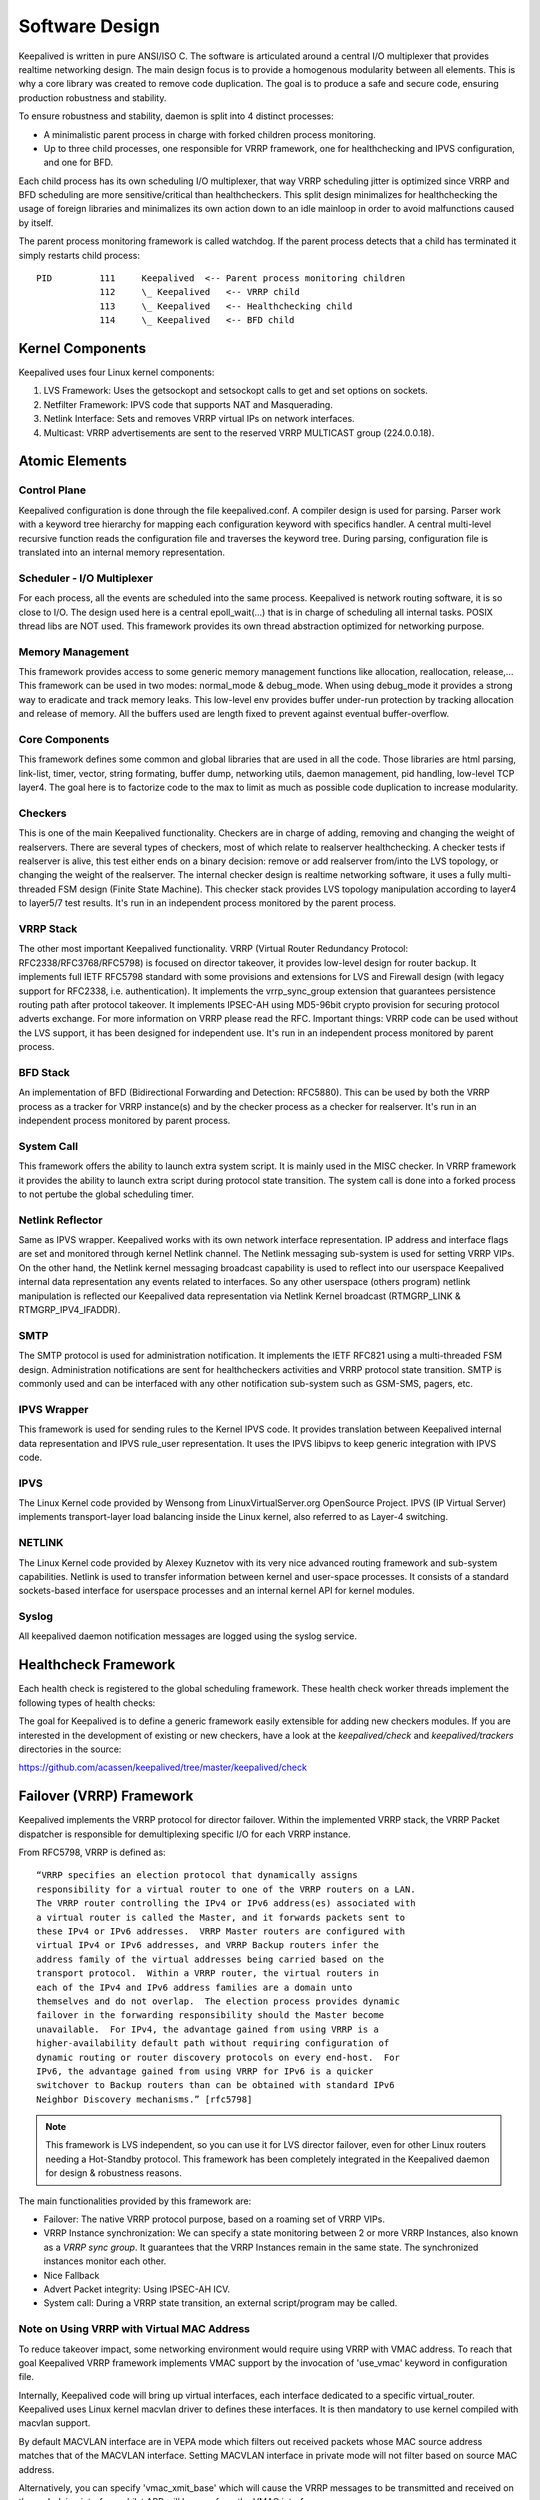 ###############
Software Design
###############


Keepalived is written in pure ANSI/ISO C. The software is articulated around a
central I/O multiplexer that provides realtime networking design. The main
design focus is to provide a homogenous modularity between all elements. This
is why a core library was created to remove code duplication. The goal is to
produce a safe and secure code, ensuring production robustness and stability.

To ensure robustness and stability, daemon is split into 4 distinct processes:

* A minimalistic parent process in charge with forked children process monitoring.
* Up to three child processes, one responsible for VRRP framework, one for
  healthchecking and IPVS configuration, and one for BFD.

Each child process has its own scheduling I/O multiplexer, that way VRRP
scheduling jitter is optimized since VRRP and BFD scheduling are more sensitive/critical
than healthcheckers. This split design minimalizes for healthchecking the usage
of foreign libraries and minimalizes its own action down to an idle mainloop in
order to avoid malfunctions caused by itself. 

The parent process monitoring framework is called watchdog. If the parent process
detects that a child has terminated it simply restarts child process::

    PID         111     Keepalived  <-- Parent process monitoring children
                112     \_ Keepalived   <-- VRRP child
                113     \_ Keepalived   <-- Healthchecking child
                114     \_ Keepalived   <-- BFD child

Kernel Components
*****************

Keepalived uses four Linux kernel components:

1. LVS Framework: Uses the getsockopt and setsockopt calls to get and set options on sockets.
#. Netfilter Framework: IPVS code that supports NAT and Masquerading.
#. Netlink Interface: Sets and removes VRRP virtual IPs on network interfaces.
#. Multicast:  VRRP advertisements are sent to the reserved VRRP MULTICAST group (224.0.0.18).


Atomic Elements
***************

.. image:: images/software_design.png
   :align: center
   :scale: 80%
   :alt: keepalived software design

Control Plane
=============

Keepalived configuration is done through the file keepalived.conf. A compiler
design is used for parsing. Parser work with a keyword tree hierarchy for
mapping each configuration keyword with specifics handler. A central
multi-level recursive function reads the configuration file and traverses the
keyword tree. During parsing, configuration file is translated into an internal
memory representation.

Scheduler - I/O Multiplexer
===========================

For each process, all the events are scheduled into the same process.
Keepalived is network routing software, it is so close to I/O. The design used
here is a central epoll_wait(...) that is in charge of scheduling all internal
tasks. POSIX thread libs are NOT used. This framework provides its own thread
abstraction optimized for networking purpose.

Memory Management
=================

This framework provides access to some generic memory management functions like
allocation, reallocation, release,... This framework can be used in two modes:
normal_mode & debug_mode. When using debug_mode it provides a strong way to
eradicate and track memory leaks. This low-level env provides buffer under-run
protection by tracking allocation and release of memory. All the buffers used are
length fixed to prevent against eventual buffer-overflow.

Core Components
===============

This framework defines some common and global libraries that are used in all the
code. Those libraries are html parsing, link-list, timer, vector, string
formating, buffer dump, networking utils, daemon management, pid handling, 
low-level TCP layer4. The goal here is to factorize code to the max to limit as
much as possible code duplication to increase modularity.

Checkers
========

This is one of the main Keepalived functionality. Checkers are in charge of
adding, removing and changing the weight of realservers. There are several types
of checkers, most of which relate to realserver healthchecking. A checker tests
if realserver is alive, this test either ends on a binary decision: remove or
add realserver from/into the LVS topology, or changing the weight of the realserver.
The internal checker design is realtime networking software, it uses a fully
multi-threaded FSM design (Finite State Machine). This checker stack provides
LVS topology manipulation according to layer4 to layer5/7 test results. It's run
in an independent process monitored by the parent process.

VRRP Stack
==========

The other most important Keepalived functionality. VRRP (Virtual Router
Redundancy Protocol: RFC2338/RFC3768/RFC5798) is focused on director takeover,
it provides low-level design for router backup. It implements full IETF RFC5798
standard with some provisions and extensions for LVS and Firewall design (with
legacy support for RFC2338, i.e. authentication). It implements
the vrrp_sync_group extension that guarantees persistence routing path after
protocol takeover. It implements IPSEC-AH using MD5-96bit crypto provision for
securing protocol adverts exchange. For more information on VRRP please read
the RFC. Important things: VRRP code can be used without the LVS support, it
has been designed for independent use. It's run in an independent process
monitored by parent process.

BFD Stack
==========

An implementation of BFD (Bidirectional Forwarding and Detection: RFC5880). This
can be used by both the VRRP process as a tracker for VRRP instance(s) and by the
checker process as a checker for realserver.
It's run in an independent process monitored by parent process.

System Call
===========

This framework offers the ability to launch extra system script. It is mainly
used in the MISC checker. In VRRP framework it provides the ability to launch
extra script during protocol state transition. The system call is done into a
forked process to not pertube the global scheduling timer.

Netlink Reflector
=================

Same as IPVS wrapper. Keepalived works with its own network interface
representation. IP address and interface flags are set and monitored through
kernel Netlink channel. The Netlink messaging sub-system is used for setting
VRRP VIPs. On the other hand, the Netlink kernel messaging broadcast capability
is used to reflect into our userspace Keepalived internal data representation
any events related to interfaces. So any other userspace (others program)
netlink manipulation is reflected our Keepalived data representation via
Netlink Kernel broadcast (RTMGRP_LINK & RTMGRP_IPV4_IFADDR).

SMTP
====

The SMTP protocol is used for administration notification. It implements the
IETF RFC821 using a multi-threaded FSM design. Administration notifications are
sent for healthcheckers activities and VRRP protocol state transition. SMTP is
commonly used and can be interfaced with any other notification sub-system such
as GSM-SMS, pagers, etc.

IPVS Wrapper
============

This framework is used for sending rules to the Kernel IPVS code. It provides
translation between Keepalived internal data representation and IPVS rule_user
representation. It uses the IPVS libipvs to keep generic integration with IPVS
code.

IPVS
====

The Linux Kernel code provided by Wensong from LinuxVirtualServer.org
OpenSource Project. IPVS (IP Virtual Server) implements transport-layer load
balancing inside the Linux kernel, also referred to as Layer-4 switching.

NETLINK
=======

The Linux Kernel code provided by Alexey Kuznetov with its very nice advanced
routing framework and sub-system capabilities. Netlink is used to transfer
information between kernel and user-space processes.  It consists of a standard
sockets-based interface for userspace processes and an internal kernel API for
kernel modules.

Syslog
======

All keepalived daemon notification messages are logged using the syslog service.


Healthcheck Framework
*********************

Each health check is registered to the global scheduling framework.  These
health check worker threads implement the following types of health checks:

.. glossary::

    TCP_CHECK
        Working at layer4. To ensure this check, we use a TCP Vanilla check using nonblocking/timed-out TCP connections. If the remote server does not reply to this request (timed-out), then the test is wrong and the server is removed from the server pool.

    HTTP_GET
        Working at layer5. Performs a HTTP GET to a specified URL. The HTTP GET result is then summed using the MD5 algorithm. If this sum does not match with the expected value, the test is wrong and the server is removed from the server pool. This module implements a multi-URL get check on the same service. This functionality is useful if you are using a server hosting more than one application servers. This functionality gives you the ability to check if an application server is working properly. The MD5 digests are generated using the genhash utility (included in the keepalived package).

    SSL_GET
        Same as HTTP_GET but uses a SSL connection to the remote webservers.

    MISC_CHECK
        This check allows a user-defined script to be run as the health checker. The result must be 0 or 1. The script is run on the director box and this is an ideal way to test in-house applications. Scripts that can be run without arguments can be called using the full path (i.e. /path_to_script/script.sh). Those requiring arguments need to be enclosed in double quotes (i.e. “/path_to_script/script.sh arg 1 ... arg n ”)

    SMTP_CHECK
        This check ensures that an SMTP server can be connected to and the initial SMTP handshake completed.

    DNS_CHECK
        This check queries a DNS server for the configured name of the specified type (e.g. A, AAAA, MX record).

    BFD_CHECK
        This is updated by the BFD process, and allows a realserver to be removed if the BFD session goes down.

    UDP_CHECK
        This check sends a UDP packet to the specified remote host/port. It can be configured to require a specific response, or to fail if an ICMP error is returned.

    PING_CHECK
        This check sends and ICMP echo request and will fail if an appropriate ICMP echo response is not received.

    FILE_CHECK
        This check monitors a file using inotify(). If the file is modified or created, its contents are read and interpreted as a numeric value. This can either indicate the realserver should be removed, or its weight changed, depending on the configuration.

The goal for Keepalived is to define a generic framework easily extensible for adding new checkers modules. If you are interested in the development of existing or new checkers, have a look at the *keepalived/check* and *keepalived/trackers* directories in the source:

https://github.com/acassen/keepalived/tree/master/keepalived/check

Failover (VRRP) Framework
*************************

Keepalived implements the VRRP protocol for director failover. Within the
implemented VRRP stack, the VRRP Packet dispatcher is responsible for
demultiplexing specific I/O for each VRRP instance.

From RFC5798, VRRP is defined as::

    “VRRP specifies an election protocol that dynamically assigns
    responsibility for a virtual router to one of the VRRP routers on a LAN.
    The VRRP router controlling the IPv4 or IPv6 address(es) associated with
    a virtual router is called the Master, and it forwards packets sent to
    these IPv4 or IPv6 addresses.  VRRP Master routers are configured with
    virtual IPv4 or IPv6 addresses, and VRRP Backup routers infer the
    address family of the virtual addresses being carried based on the
    transport protocol.  Within a VRRP router, the virtual routers in
    each of the IPv4 and IPv6 address families are a domain unto
    themselves and do not overlap.  The election process provides dynamic
    failover in the forwarding responsibility should the Master become
    unavailable.  For IPv4, the advantage gained from using VRRP is a
    higher-availability default path without requiring configuration of
    dynamic routing or router discovery protocols on every end-host.  For
    IPv6, the advantage gained from using VRRP for IPv6 is a quicker
    switchover to Backup routers than can be obtained with standard IPv6
    Neighbor Discovery mechanisms.” [rfc5798]

.. note::
    This framework is LVS independent, so you can use it for LVS director
    failover, even for other Linux routers needing a Hot-Standby protocol.
    This framework has been completely integrated in the Keepalived daemon for
    design & robustness reasons.

The main functionalities provided by this framework are:

* Failover: The native VRRP protocol purpose, based on a roaming set of VRRP VIPs.
* VRRP Instance synchronization: We can specify a state monitoring between 2 or more VRRP Instances, also known as a *VRRP sync group*. It guarantees that the VRRP Instances remain in the same state. The synchronized instances monitor each other.
* Nice Fallback
* Advert Packet integrity: Using IPSEC-AH ICV.
* System call: During a VRRP state transition, an external script/program may be called.


Note on Using VRRP with Virtual MAC Address
===========================================

To reduce takeover impact, some networking environment would require using
VRRP with VMAC address. To reach that goal Keepalived VRRP framework implements
VMAC support by the invocation of 'use_vmac' keyword in configuration file.

Internally, Keepalived code will bring up virtual interfaces, each interface
dedicated to a specific virtual_router. Keepalived uses Linux kernel macvlan
driver to defines these interfaces. It is then mandatory to use kernel
compiled with macvlan support.

By default MACVLAN interface are in VEPA mode which filters out received
packets whose MAC source address matches that of the MACVLAN interface. Setting
MACVLAN interface in private mode will not filter based on source MAC address.

Alternatively, you can specify 'vmac_xmit_base' which will cause the VRRP
messages to be transmitted and received on the underlying interface whilst ARP
will happen from the VMAC interface.

You may also need to tweak your physical interfaces to play around with well
known ARP issues. Keepalived sets the following configuration when using VMACs:

1) Global configuration::

    net.ipv4.conf.all.arp_ignore = 1
    net.ipv4.conf.all.arp_announce = 1
    net.ipv4.conf.all.arp_filter = 0

2) Physical interface configuration

For the physical ethernet interface running VRRP instance use::

    net.ipv4.conf.eth0.arp_filter = 1

3) VMAC interface

consider the following VRRP configuration::

    vrrp_instance instance1 {
        state BACKUP
        interface eth0
        virtual_router_id 250
        use_vmac
            vmac_xmit_base         # Transmit VRRP adverts over physical interface
        priority 150
        advert_int 1
        virtual_ipaddress {
            10.0.0.254
        }
    }

The ``use_vmac`` keyword will drive keepalived code to create a macvlan interface
named *vrrp.250* (default internal paradigm is vrrp.{virtual_router_id}, you can
override this naming by giving an argument to 'use_vmac' keyword, eg: use_vmac
vrrp250).
